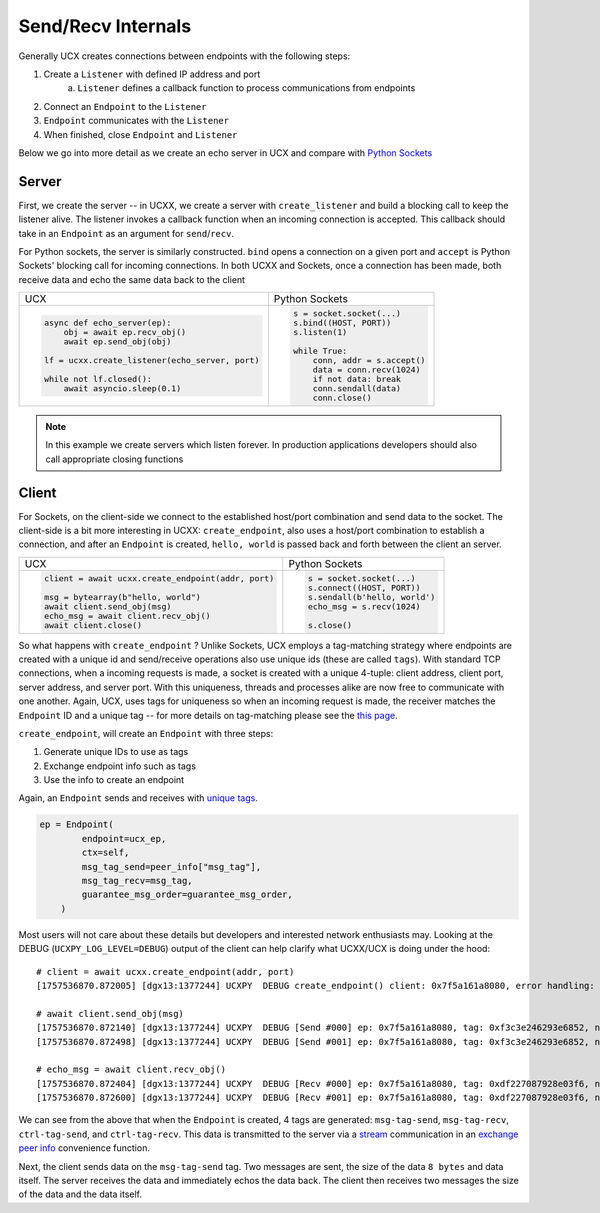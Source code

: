 Send/Recv Internals
===================

Generally UCX creates connections between endpoints with the following steps:

1. Create a ``Listener`` with defined IP address and port
    a. ``Listener`` defines a callback function to process communications from endpoints
2. Connect an ``Endpoint`` to the ``Listener``
3. ``Endpoint`` communicates with the ``Listener``
4. When finished, close ``Endpoint`` and ``Listener``


Below we go into more detail as we create an echo server in UCX and compare with `Python Sockets <https://docs.python.org/3/library/socket.html#example>`_

Server
------
First, we create the server -- in UCXX, we create a server with ``create_listener`` and build a blocking call to keep the listener alive. The listener invokes a callback function when an incoming connection is accepted. This callback should take in an ``Endpoint`` as an argument for ``send``/``recv``.

For Python sockets, the server is similarly constructed. ``bind`` opens a connection on a given port and ``accept`` is Python Sockets' blocking call for incoming connections. In both UCXX and Sockets, once a connection has been made, both receive data and echo the same data back to the client

+------------------------------------------------------+----------------------------------------------------------+
| UCX                                                  | Python Sockets                                           |
+------------------------------------------------------+----------------------------------------------------------+
| .. code-block:: python                               | .. code-block:: python                                   |
|                                                      |                                                          |
|    async def echo_server(ep):                        |     s = socket.socket(...)                               |
|        obj = await ep.recv_obj()                     |     s.bind((HOST, PORT))                                 |
|        await ep.send_obj(obj)                        |     s.listen(1)                                          |
|                                                      |                                                          |
|    lf = ucxx.create_listener(echo_server, port)      |     while True:                                          |
|                                                      |         conn, addr = s.accept()                          |
|    while not lf.closed():                            |         data = conn.recv(1024)                           |
|        await asyncio.sleep(0.1)                      |         if not data: break                               |
|                                                      |         conn.sendall(data)                               |
|                                                      |         conn.close()                                     |
+------------------------------------------------------+----------------------------------------------------------+

.. note::

    In this example we create servers which listen forever. In production applications developers should also call appropriate closing functions

Client
------

For Sockets, on the client-side we connect to the established host/port combination and send data to the socket. The client-side is a bit more interesting in UCXX: ``create_endpoint``, also uses a host/port combination to establish a connection, and after an ``Endpoint`` is created, ``hello, world`` is passed back and forth between the client an server.

+------------------------------------------------------+----------------------------------------------------------+
| UCX                                                  | Python Sockets                                           |
+------------------------------------------------------+----------------------------------------------------------+
| .. code-block:: python                               | .. code-block:: python                                   |
|                                                      |                                                          |
|    client = await ucxx.create_endpoint(addr, port)   |    s = socket.socket(...)                                |
|                                                      |    s.connect((HOST, PORT))                               |
|    msg = bytearray(b"hello, world")                  |    s.sendall(b'hello, world')                            |
|    await client.send_obj(msg)                        |    echo_msg = s.recv(1024)                               |
|    echo_msg = await client.recv_obj()                |                                                          |
|    await client.close()                              |    s.close()                                             |
|                                                      |                                                          |
+------------------------------------------------------+----------------------------------------------------------+

So what happens with ``create_endpoint`` ? Unlike Sockets, UCX employs a tag-matching strategy where endpoints are created with a unique id and send/receive operations also use unique ids (these are called ``tags``). With standard TCP connections, when a incoming requests is made, a socket is created with a unique 4-tuple: client address, client port, server address, and server port. With this uniqueness, threads and processes alike are now free to communicate with one another. Again, UCX, uses tags for uniqueness so when an incoming request is made, the receiver matches the ``Endpoint`` ID and a unique tag -- for more details on tag-matching please see the `this page <https://www.kernel.org/doc/html/latest/infiniband/tag_matching.html>`_.

``create_endpoint``, will create an ``Endpoint`` with three steps:

#. Generate unique IDs to use as tags
#. Exchange endpoint info such as tags
#. Use the info to create an endpoint

Again, an ``Endpoint`` sends and receives with `unique tags <http://openucx.github.io/ucx/api/v1.8/html/group___u_c_t___t_a_g.html>`_.

.. code-block:: python

    ep = Endpoint(
            endpoint=ucx_ep,
            ctx=self,
            msg_tag_send=peer_info["msg_tag"],
            msg_tag_recv=msg_tag,
            guarantee_msg_order=guarantee_msg_order,
        )

Most users will not care about these details but developers and interested network enthusiasts may. Looking at the DEBUG (``UCXPY_LOG_LEVEL=DEBUG``) output of the client can help clarify what UCXX/UCX is doing under the hood::


    # client = await ucxx.create_endpoint(addr, port)
    [1757536870.872005] [dgx13:1377244] UCXPY  DEBUG create_endpoint() client: 0x7f5a161a8080, error handling: True, msg-tag-send: 0xf3c3e246293e6852, msg-tag-recv: 0xdf227087928e03f6, ctrl-tag-send: 0x9a69cc1d6f54a0c6, ctrl-tag-recv: 0xe1cc0be4bc1d722a

    # await client.send_obj(msg)
    [1757536870.872140] [dgx13:1377244] UCXPY  DEBUG [Send #000] ep: 0x7f5a161a8080, tag: 0xf3c3e246293e6852, nbytes: 8, type: <class 'array.array'>
    [1757536870.872498] [dgx13:1377244] UCXPY  DEBUG [Send #001] ep: 0x7f5a161a8080, tag: 0xf3c3e246293e6852, nbytes: 12, type: <class 'bytearray'>

    # echo_msg = await client.recv_obj()
    [1757536870.872404] [dgx13:1377244] UCXPY  DEBUG [Recv #000] ep: 0x7f5a161a8080, tag: 0xdf227087928e03f6, nbytes: 8, type: <class 'array.array'>
    [1757536870.872600] [dgx13:1377244] UCXPY  DEBUG [Recv #001] ep: 0x7f5a161a8080, tag: 0xdf227087928e03f6, nbytes: 12, type: <class 'bytearray'>


We can see from the above that when the ``Endpoint`` is created, 4 tags are generated: ``msg-tag-send``, ``msg-tag-recv``, ``ctrl-tag-send``, and ``ctrl-tag-recv``. This data is transmitted to the server via a `stream <https://openucx.github.io/ucx/api/latest/html/group___u_c_p___c_o_m_m.html#gae9fe6efe6b05e4e78f58bee68c68b252>`_ communication in an `exchange peer info <https://github.com/rapidsai/ucxx/blob/branch-0.46/python/ucxx/ucxx/_lib_async/exchange_peer_info.py>`_ convenience function.

Next, the client sends data on the ``msg-tag-send`` tag. Two messages are sent, the size of the data ``8 bytes`` and data itself. The server receives the data and immediately echos the data back. The client then receives two messages the size of the data and the data itself.
